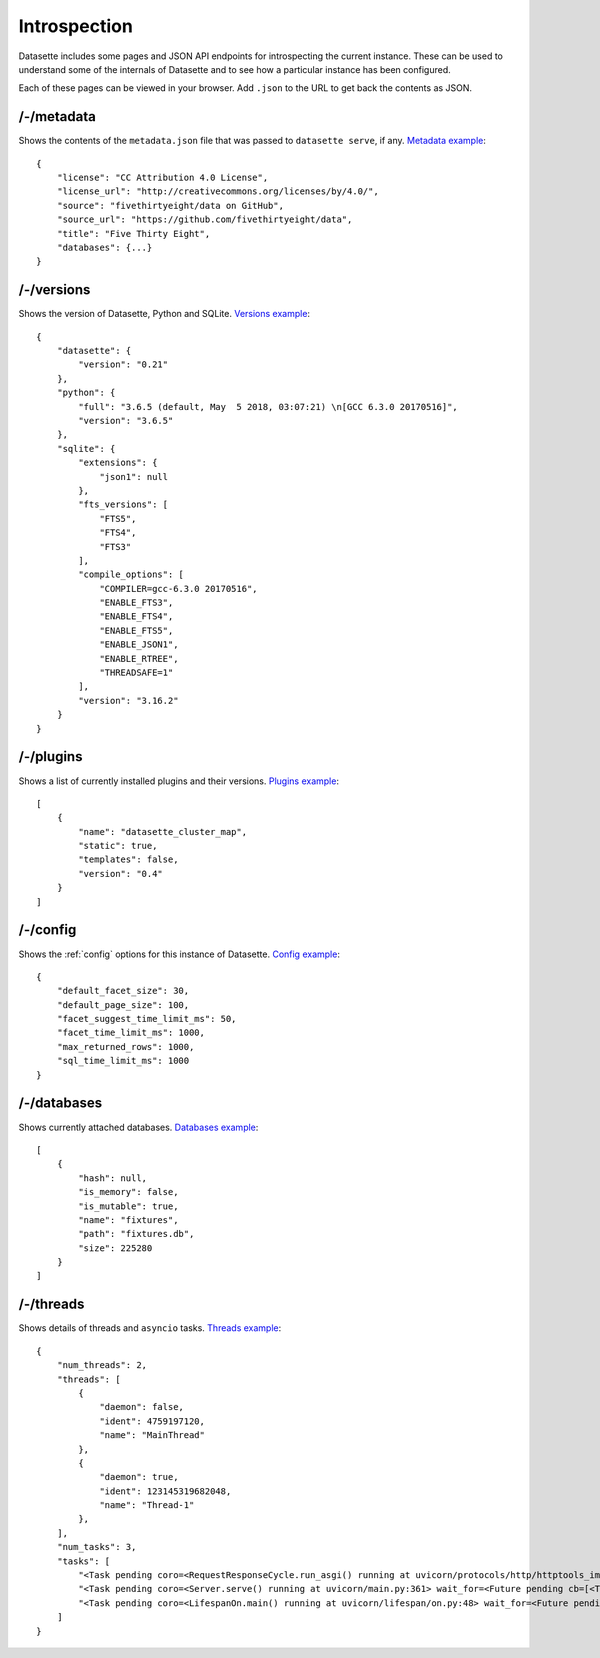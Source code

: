 Introspection
=============

Datasette includes some pages and JSON API endpoints for introspecting the current instance. These can be used to understand some of the internals of Datasette and to see how a particular instance has been configured.

Each of these pages can be viewed in your browser. Add ``.json`` to the URL to get back the contents as JSON.

.. _JsonDataView_metadata:

/-/metadata
-----------

Shows the contents of the ``metadata.json`` file that was passed to ``datasette serve``, if any. `Metadata example <https://fivethirtyeight.datasettes.com/-/metadata>`_::

    {
        "license": "CC Attribution 4.0 License",
        "license_url": "http://creativecommons.org/licenses/by/4.0/",
        "source": "fivethirtyeight/data on GitHub",
        "source_url": "https://github.com/fivethirtyeight/data",
        "title": "Five Thirty Eight",
        "databases": {...}
    }

.. _JsonDataView_versions:

/-/versions
-----------

Shows the version of Datasette, Python and SQLite. `Versions example <https://latest.datasette.io/-/versions>`_::

    {
        "datasette": {
            "version": "0.21"
        },
        "python": {
            "full": "3.6.5 (default, May  5 2018, 03:07:21) \n[GCC 6.3.0 20170516]",
            "version": "3.6.5"
        },
        "sqlite": {
            "extensions": {
                "json1": null
            },
            "fts_versions": [
                "FTS5",
                "FTS4",
                "FTS3"
            ],
            "compile_options": [
                "COMPILER=gcc-6.3.0 20170516",
                "ENABLE_FTS3",
                "ENABLE_FTS4",
                "ENABLE_FTS5",
                "ENABLE_JSON1",
                "ENABLE_RTREE",
                "THREADSAFE=1"
            ],
            "version": "3.16.2"
        }
    }

.. _JsonDataView_plugins:

/-/plugins
----------

Shows a list of currently installed plugins and their versions. `Plugins example <https://san-francisco.datasettes.com/-/plugins>`_::

    [
        {
            "name": "datasette_cluster_map",
            "static": true,
            "templates": false,
            "version": "0.4"
        }
    ]

.. _JsonDataView_config:

/-/config
---------

Shows the :ref:`config` options for this instance of Datasette. `Config example <https://fivethirtyeight.datasettes.com/-/config>`_::

    {
        "default_facet_size": 30,
        "default_page_size": 100,
        "facet_suggest_time_limit_ms": 50,
        "facet_time_limit_ms": 1000,
        "max_returned_rows": 1000,
        "sql_time_limit_ms": 1000
    }

.. _JsonDataView_databases:

/-/databases
------------

Shows currently attached databases. `Databases example <https://latest.datasette.io/-/config>`_::

    [
        {
            "hash": null,
            "is_memory": false,
            "is_mutable": true,
            "name": "fixtures",
            "path": "fixtures.db",
            "size": 225280
        }
    ]

.. _JsonDataView_threads:

/-/threads
----------

Shows details of threads and ``asyncio`` tasks. `Threads example <https://latest.datasette.io/-/threads>`_::

    {
        "num_threads": 2,
        "threads": [
            {
                "daemon": false,
                "ident": 4759197120,
                "name": "MainThread"
            },
            {
                "daemon": true,
                "ident": 123145319682048,
                "name": "Thread-1"
            },
        ],
        "num_tasks": 3,
        "tasks": [
            "<Task pending coro=<RequestResponseCycle.run_asgi() running at uvicorn/protocols/http/httptools_impl.py:385> cb=[set.discard()]>",
            "<Task pending coro=<Server.serve() running at uvicorn/main.py:361> wait_for=<Future pending cb=[<TaskWakeupMethWrapper object at 0x10365c3d0>()]> cb=[run_until_complete.<locals>.<lambda>()]>",
            "<Task pending coro=<LifespanOn.main() running at uvicorn/lifespan/on.py:48> wait_for=<Future pending cb=[<TaskWakeupMethWrapper object at 0x10364f050>()]>>"
        ]
    }
